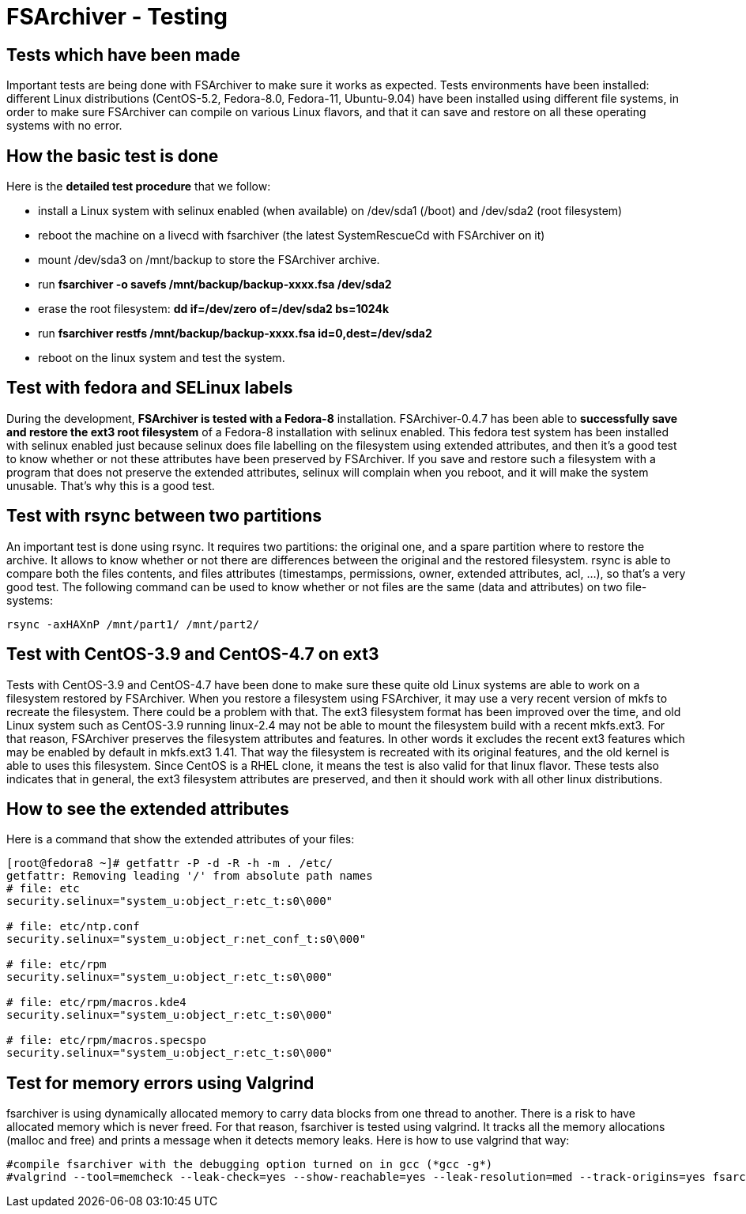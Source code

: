 FSArchiver - Testing
====================

== Tests which have been made
Important tests are being done with FSArchiver to make sure it works as 
expected. Tests environments have been installed: different Linux distributions 
(CentOS-5.2, Fedora-8.0, Fedora-11, Ubuntu-9.04) have been installed using 
different file systems, in order to make sure FSArchiver can compile on various 
Linux flavors, and that it can save and restore on all these operating systems 
with no error. 

== How the basic test is done
Here is the *detailed test procedure* that we follow:

* install a Linux system with selinux enabled (when available) on /dev/sda1 (/boot) and /dev/sda2 (root filesystem)
* reboot the machine on a livecd with fsarchiver (the latest SystemRescueCd with FSArchiver on it)
* mount /dev/sda3 on /mnt/backup to store the FSArchiver archive.
* run *fsarchiver -o savefs /mnt/backup/backup-xxxx.fsa /dev/sda2*
* erase the root filesystem: *dd if=/dev/zero of=/dev/sda2 bs=1024k*
* run *fsarchiver restfs /mnt/backup/backup-xxxx.fsa id=0,dest=/dev/sda2*
* reboot on the linux system and test the system.

== Test with fedora and SELinux labels
During the development, *FSArchiver is tested with a Fedora-8* installation. 
FSArchiver-0.4.7 has been able to *successfully save and restore the ext3 root 
filesystem* of a Fedora-8 installation with selinux enabled. This fedora test 
system has been installed with selinux enabled just because selinux does file 
labelling on the filesystem using extended attributes, and then it's a good 
test to know whether or not these attributes have been preserved by FSArchiver. 
If you save and restore such a filesystem with a program that does not preserve 
the extended attributes, selinux will complain when you reboot, and it will 
make the system unusable. That's why this is a good test. 

== Test with rsync between two partitions
An important test is done using rsync. It requires two partitions: the original 
one, and a spare partition where to restore the archive. It allows to know 
whether or not there are differences between the original and the restored 
filesystem. rsync is able to compare both the files contents, and files 
attributes (timestamps, permissions, owner, extended attributes, acl, ...), so 
that's a very good test. The following command can be used to know whether or 
not files are the same (data and attributes) on two file-systems:
--------------------------------------
rsync -axHAXnP /mnt/part1/ /mnt/part2/
--------------------------------------

== Test with CentOS-3.9 and CentOS-4.7 on ext3
Tests with CentOS-3.9 and CentOS-4.7 have been done to make sure these quite 
old Linux systems are able to work on a filesystem restored by FSArchiver. When 
you restore a filesystem using FSArchiver, it may use a very recent version of 
mkfs to recreate the filesystem. There could be a problem with that. The ext3 
filesystem format has been improved over the time, and old Linux system such as 
CentOS-3.9 running linux-2.4 may not be able to mount the filesystem build with 
a recent mkfs.ext3. For that reason, FSArchiver preserves the filesystem 
attributes and features. In other words it excludes the recent ext3 features 
which may be enabled by default in mkfs.ext3 1.41. That way the filesystem is 
recreated with its original features, and the old kernel is able to uses this 
filesystem. Since CentOS is a RHEL clone, it means the test is also valid for 
that linux flavor. These tests also indicates that in general, the ext3 
filesystem attributes are preserved, and then it should work with all other 
linux distributions.

== How to see the extended attributes
Here is a command that show the extended attributes of your files:
--------------------------------------
[root@fedora8 ~]# getfattr -P -d -R -h -m . /etc/
getfattr: Removing leading '/' from absolute path names
# file: etc
security.selinux="system_u:object_r:etc_t:s0\000"

# file: etc/ntp.conf
security.selinux="system_u:object_r:net_conf_t:s0\000"

# file: etc/rpm
security.selinux="system_u:object_r:etc_t:s0\000"

# file: etc/rpm/macros.kde4
security.selinux="system_u:object_r:etc_t:s0\000"

# file: etc/rpm/macros.specspo
security.selinux="system_u:object_r:etc_t:s0\000"
--------------------------------------

== Test for memory errors using Valgrind
fsarchiver is using dynamically allocated memory to carry data blocks from one 
thread to another. There is a risk to have allocated memory which is never 
freed. For that reason, fsarchiver is tested using valgrind. It tracks all the 
memory allocations (malloc and free) and prints a message when it detects 
memory leaks. Here is how to use valgrind that way:
--------------------------------------
#compile fsarchiver with the debugging option turned on in gcc (*gcc -g*)
#valgrind --tool=memcheck --leak-check=yes --show-reachable=yes --leak-resolution=med --track-origins=yes fsarchiver <fsarchiver-arguments>
--------------------------------------
